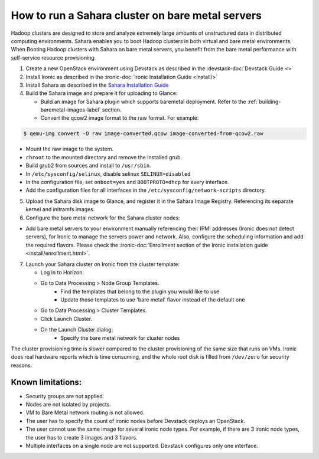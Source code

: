 How to run a Sahara cluster on bare metal servers
=================================================

Hadoop clusters are designed to store and analyze extremely large amounts
of unstructured data in distributed computing environments. Sahara enables
you to boot Hadoop clusters in both virtual and bare metal environments.
When Booting Hadoop clusters with Sahara on bare metal servers, you benefit
from the bare metal performance with self-service resource provisioning.


1. Create a new OpenStack environment using Devstack as described
   in the :devstack-doc:`Devstack Guide <>`

2. Install Ironic as described in the :ironic-doc:`Ironic Installation Guide
   <install/>`

3. Install Sahara as described in the `Sahara Installation Guide
   <../install/installation-guide.html>`_

4. Build the Sahara image and prepare it for uploading to Glance:

   - Build an image for Sahara plugin which supports baremetal deployment.
     Refer to the :ref:`building-baremetal-images-label` section.

   - Convert the qcow2 image format to the raw format. For example:

.. sourcecode:: console

   $ qemu-img convert -O raw image-converted.qcow image-converted-from-qcow2.raw
..

- Mount the raw image to the system.
- ``chroot`` to the mounted directory and remove the installed grub.
- Build grub2 from sources and install to ``/usr/sbin``.
- In ``/etc/sysconfig/selinux``, disable selinux ``SELINUX=disabled``
- In the configuration file, set ``onboot=yes`` and ``BOOTPROTO=dhcp``
  for every interface.
- Add the configuration files for all interfaces in the
  ``/etc/sysconfig/network-scripts`` directory.

5. Upload the Sahara disk image to Glance, and register it in the
   Sahara Image Registry. Referencing its separate kernel and initramfs images.

6. Configure the bare metal network for the Sahara cluster nodes:

- Add bare metal servers to your environment manually referencing their
  IPMI addresses (Ironic does not detect servers), for Ironic to manage
  the servers power and network. Also, configure the scheduling
  information and add the required flavors. Please check the
  :ironic-doc:`Enrollment section of the Ironic installation guide
  <install/enrollment.html>`.


7. Launch your Sahara cluster on Ironic from the cluster template:

   * Log in to Horizon.

   * Go to Data Processing > Node Group Templates.
       * Find the templates that belong to the plugin you would like to use
       * Update those templates to use 'bare metal' flavor instead of the
         default one

   * Go to Data Processing > Cluster Templates.

   * Click Launch Cluster.

   * On the Launch Cluster dialog:
       * Specify the bare metal network for cluster nodes

The cluster provisioning time is slower compared to the cluster provisioning
of the same size that runs on VMs. Ironic does real hardware reports which
is time consuming, and the whole root disk is filled from ``/dev/zero`` for
security reasons.

Known limitations:
------------------

* Security groups are not applied.
* Nodes are not isolated by projects.
* VM to Bare Metal network routing is not allowed.
* The user has to specify the count of ironic nodes before Devstack deploys
  an OpenStack.
* The user cannot use the same image for several ironic node types.
  For example, if there are 3 ironic node types, the user has to create
  3 images and 3 flavors.
* Multiple interfaces on a single node are not supported. Devstack configures
  only one interface.

